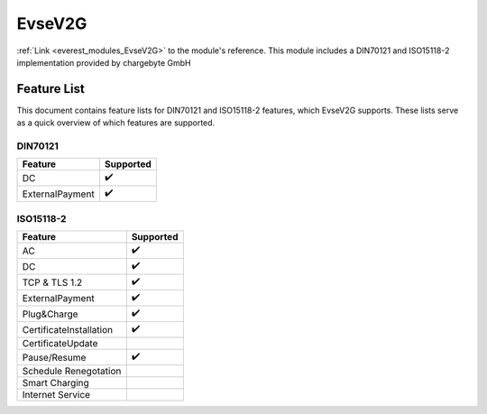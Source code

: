 .. _everest_modules_handwritten_EvseV2G:

*******************************************
EvseV2G
*******************************************

:ref:`Link <everest_modules_EvseV2G>` to the module's reference.
This module includes a DIN70121 and ISO15118-2 implementation provided by chargebyte GmbH

Feature List
============

This document contains feature lists for DIN70121 and ISO15118-2 features, which EvseV2G supports.
These lists serve as a quick overview of which features are supported.

DIN70121
--------

===============  ==================
Feature          Supported
===============  ==================
DC               ✔️
ExternalPayment  ✔️
===============  ==================

ISO15118-2
----------

=======================  ==================
Feature                  Supported
=======================  ==================
AC                       ✔️
DC                       ✔️
TCP & TLS 1.2            ✔️
ExternalPayment          ✔️
Plug&Charge              ✔️
CertificateInstallation  ✔️
CertificateUpdate        
Pause/Resume             ✔️
Schedule Renegotation    
Smart Charging           
Internet Service         
=======================  ==================
